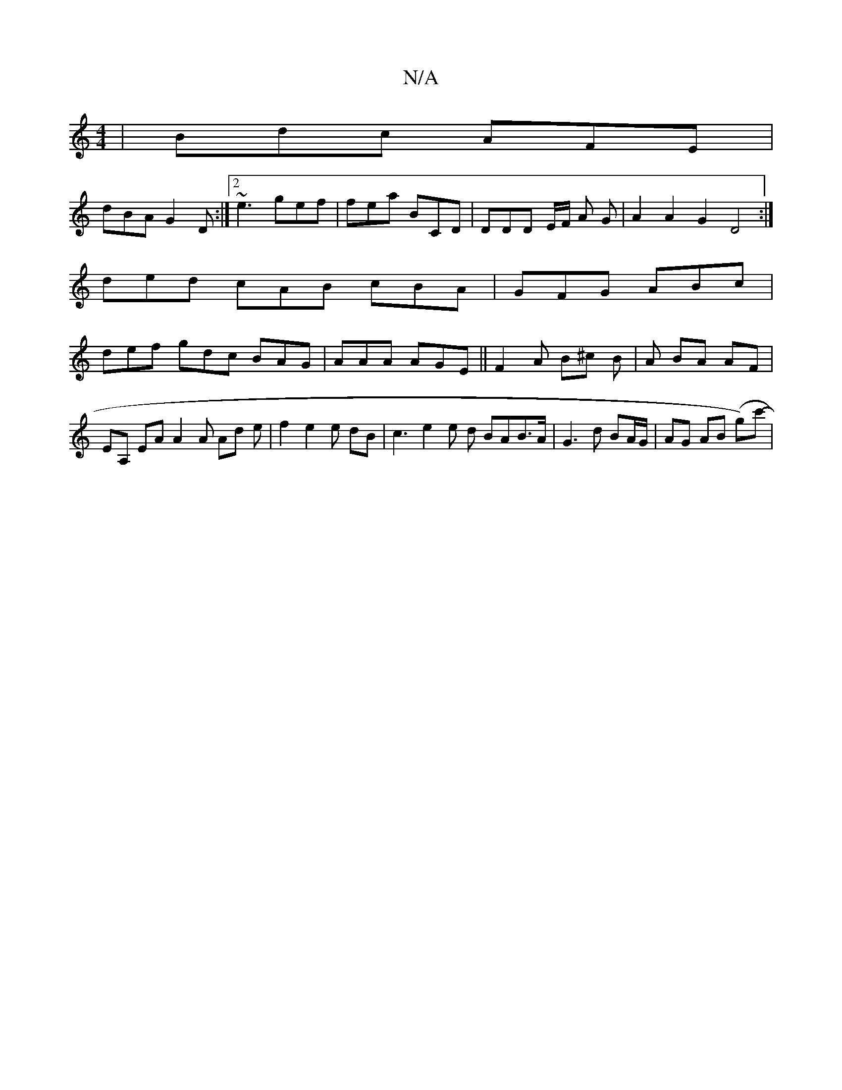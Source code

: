 X:1
T:N/A
M:4/4
R:N/A
K:Cmajor
|Bdc AFE|
dBA G2D:|2 ~e3 gef | fea BCD | DDD E/F/ A G |A2 A2 G2D4:|
ded cAB cBA|GFG ABc|
def gdc BAG|AAA AGE|| F2A B^c B | A BA AF | EA, EA A2 A Ad e|f2 e2e dB|c3 e2e d BAB>A|G3d BA/G/|AG AB (g-)c'-|
